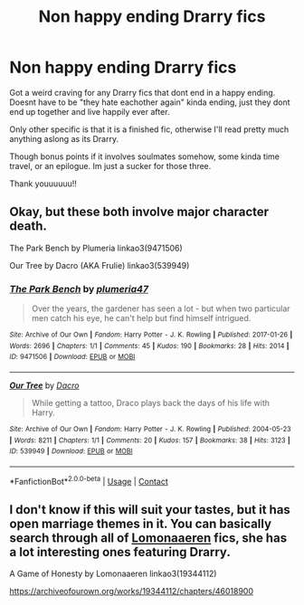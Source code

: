 #+TITLE: Non happy ending Drarry fics

* Non happy ending Drarry fics
:PROPERTIES:
:Author: polk-a-dop
:Score: 2
:DateUnix: 1617237076.0
:DateShort: 2021-Apr-01
:FlairText: Request
:END:
Got a weird craving for any Drarry fics that dont end in a happy ending. Doesnt have to be "they hate eachother again" kinda ending, just they dont end up together and live happily ever after.

Only other specific is that it is a finished fic, otherwise I'll read pretty much anything aslong as its Drarry.

Though bonus points if it involves soulmates somehow, some kinda time travel, or an epilogue. Im just a sucker for those three.

Thank youuuuuu!!


** Okay, but these both involve major character death.

The Park Bench by Plumeria linkao3(9471506)

Our Tree by Dacro (AKA Frulie) linkao3(539949)
:PROPERTIES:
:Author: JennaSayquah
:Score: 0
:DateUnix: 1617244864.0
:DateShort: 2021-Apr-01
:END:

*** [[https://archiveofourown.org/works/9471506][*/The Park Bench/*]] by [[https://www.archiveofourown.org/users/plumeria47/pseuds/plumeria47][/plumeria47/]]

#+begin_quote
  Over the years, the gardener has seen a lot - but when two particular men catch his eye, he can't help but find himself intrigued.
#+end_quote

^{/Site/:} ^{Archive} ^{of} ^{Our} ^{Own} ^{*|*} ^{/Fandom/:} ^{Harry} ^{Potter} ^{-} ^{J.} ^{K.} ^{Rowling} ^{*|*} ^{/Published/:} ^{2017-01-26} ^{*|*} ^{/Words/:} ^{2696} ^{*|*} ^{/Chapters/:} ^{1/1} ^{*|*} ^{/Comments/:} ^{45} ^{*|*} ^{/Kudos/:} ^{190} ^{*|*} ^{/Bookmarks/:} ^{28} ^{*|*} ^{/Hits/:} ^{2014} ^{*|*} ^{/ID/:} ^{9471506} ^{*|*} ^{/Download/:} ^{[[https://archiveofourown.org/downloads/9471506/The%20Park%20Bench.epub?updated_at=1485454217][EPUB]]} ^{or} ^{[[https://archiveofourown.org/downloads/9471506/The%20Park%20Bench.mobi?updated_at=1485454217][MOBI]]}

--------------

[[https://archiveofourown.org/works/539949][*/Our Tree/*]] by [[https://www.archiveofourown.org/users/Dacro/pseuds/Dacro][/Dacro/]]

#+begin_quote
  While getting a tattoo, Draco plays back the days of his life with Harry.
#+end_quote

^{/Site/:} ^{Archive} ^{of} ^{Our} ^{Own} ^{*|*} ^{/Fandom/:} ^{Harry} ^{Potter} ^{-} ^{J.} ^{K.} ^{Rowling} ^{*|*} ^{/Published/:} ^{2004-05-23} ^{*|*} ^{/Words/:} ^{8211} ^{*|*} ^{/Chapters/:} ^{1/1} ^{*|*} ^{/Comments/:} ^{20} ^{*|*} ^{/Kudos/:} ^{157} ^{*|*} ^{/Bookmarks/:} ^{38} ^{*|*} ^{/Hits/:} ^{3123} ^{*|*} ^{/ID/:} ^{539949} ^{*|*} ^{/Download/:} ^{[[https://archiveofourown.org/downloads/539949/Our%20Tree.epub?updated_at=1387493374][EPUB]]} ^{or} ^{[[https://archiveofourown.org/downloads/539949/Our%20Tree.mobi?updated_at=1387493374][MOBI]]}

--------------

*FanfictionBot*^{2.0.0-beta} | [[https://github.com/FanfictionBot/reddit-ffn-bot/wiki/Usage][Usage]] | [[https://www.reddit.com/message/compose?to=tusing][Contact]]
:PROPERTIES:
:Author: FanfictionBot
:Score: 1
:DateUnix: 1617244884.0
:DateShort: 2021-Apr-01
:END:


** I don't know if this will suit your tastes, but it has open marriage themes in it. You can basically search through all of [[https://archiveofourown.org/users/Lomonaaeren/pseuds/Lomonaaeren][Lomonaaeren]] fics, she has a lot interesting ones featuring Drarry.

A Game of Honesty by Lomonaaeren linkao3(19344112)

[[https://archiveofourown.org/works/19344112/chapters/46018900]]
:PROPERTIES:
:Author: studynight
:Score: 0
:DateUnix: 1617268111.0
:DateShort: 2021-Apr-01
:END:
